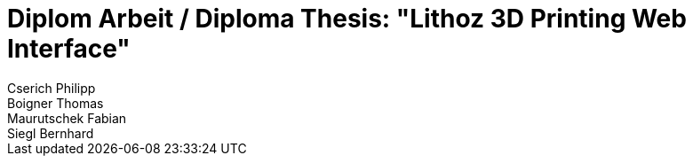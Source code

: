 = Diplom Arbeit / Diploma Thesis: "Lithoz 3D Printing Web Interface"
Cserich Philipp; Boigner Thomas; Maurutschek Fabian; Siegl Bernhard
:description: The document's description. 
